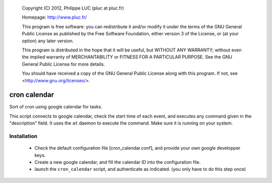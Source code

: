 
  Copyright (C) 2012, Philippe LUC (pluc at pluc.fr)

  Homepage: http://www.pluc.fr/

  This program is free software: you can redistribute it and/or modify
  it under the terms of the GNU General Public License as published by
  the Free Software Foundation, either version 3 of the License, or
  (at your option) any later version.

  This program is distributed in the hope that it will be useful,
  but WITHOUT ANY WARRANTY; without even the implied warranty of
  MERCHANTABILITY or FITNESS FOR A PARTICULAR PURPOSE.  See the
  GNU General Public License for more details.

  You should have received a copy of the GNU General Public License
  along with this program.  If not, see <http://www.gnu.org/licenses/>.

===================================
           cron calendar
===================================

Sort of cron using google calendar for tasks.


This script connects to google calendar, check the start time of each
event, and executes any command given in the "description" field. It
uses the ``at`` daemon to execute the command. Make sure it is running
on your system.


Installation
------------

 - Check the default configuration file [cron_calendar.conf], and
   provide your own google developper keys.

 - Create a new google calendar, and fill the calendar ID into the
   configuration file.

 - launch the ``cron_calendar`` script, and authenticate as
   indicated. (you only have to do this step once)

